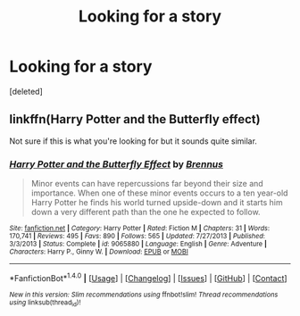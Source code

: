 #+TITLE: Looking for a story

* Looking for a story
:PROPERTIES:
:Score: 1
:DateUnix: 1466202078.0
:DateShort: 2016-Jun-18
:FlairText: Request
:END:
[deleted]


** linkffn(Harry Potter and the Butterfly effect)

Not sure if this is what you're looking for but it sounds quite similar.
:PROPERTIES:
:Score: 1
:DateUnix: 1466204949.0
:DateShort: 2016-Jun-18
:END:

*** [[http://www.fanfiction.net/s/9065880/1/][*/Harry Potter and the Butterfly Effect/*]] by [[https://www.fanfiction.net/u/4577618/Brennus][/Brennus/]]

#+begin_quote
  Minor events can have repercussions far beyond their size and importance. When one of these minor events occurs to a ten year-old Harry Potter he finds his world turned upside-down and it starts him down a very different path than the one he expected to follow.
#+end_quote

^{/Site/: [[http://www.fanfiction.net/][fanfiction.net]] *|* /Category/: Harry Potter *|* /Rated/: Fiction M *|* /Chapters/: 31 *|* /Words/: 170,741 *|* /Reviews/: 495 *|* /Favs/: 890 *|* /Follows/: 565 *|* /Updated/: 7/27/2013 *|* /Published/: 3/3/2013 *|* /Status/: Complete *|* /id/: 9065880 *|* /Language/: English *|* /Genre/: Adventure *|* /Characters/: Harry P., Ginny W. *|* /Download/: [[http://www.ff2ebook.com/old/ffn-bot/index.php?id=9065880&source=ff&filetype=epub][EPUB]] or [[http://www.ff2ebook.com/old/ffn-bot/index.php?id=9065880&source=ff&filetype=mobi][MOBI]]}

--------------

*FanfictionBot*^{1.4.0} *|* [[[https://github.com/tusing/reddit-ffn-bot/wiki/Usage][Usage]]] | [[[https://github.com/tusing/reddit-ffn-bot/wiki/Changelog][Changelog]]] | [[[https://github.com/tusing/reddit-ffn-bot/issues/][Issues]]] | [[[https://github.com/tusing/reddit-ffn-bot/][GitHub]]] | [[[https://www.reddit.com/message/compose?to=tusing][Contact]]]

^{/New in this version: Slim recommendations using/ ffnbot!slim! /Thread recommendations using/ linksub(thread_id)!}
:PROPERTIES:
:Author: FanfictionBot
:Score: 1
:DateUnix: 1466204972.0
:DateShort: 2016-Jun-18
:END:
